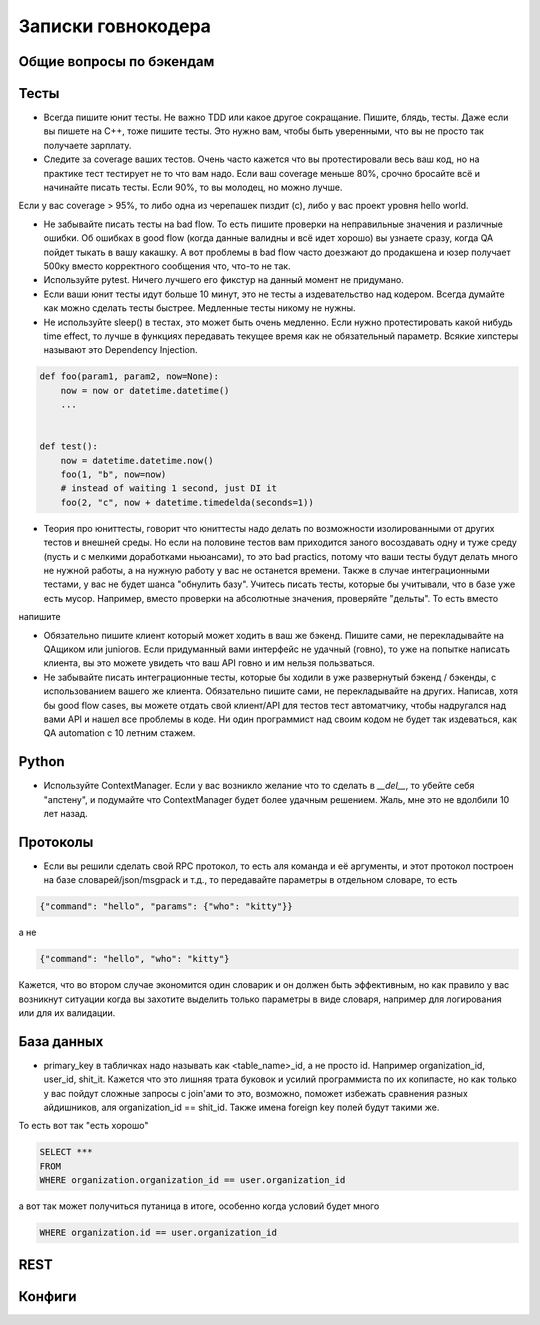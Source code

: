 Записки говнокодера
===================


Общие вопросы по бэкендам
-------------------------


Тесты
-----

* Всегда пишите юнит тесты. Не важно ТDD или какое другое сокращание. Пишите, блядь, тесты. Даже если вы пишете на C++, тоже пишите тесты. Это нужно вам, чтобы быть уверенными, что вы не просто так получаете зарплату.

* Следите за coverage ваших тестов. Очень часто кажется что вы протестировали весь ваш код, но на практике тест тестирует не то что вам надо. Если ваш coverage меньше 80%, срочно бросайте всё и начинайте писать тесты. Если 90%, то вы молодец, но можно лучше.
Если у вас coverage > 95%, то либо одна из черепашек пиздит (с), либо у вас проект уровня hello world.

* Не забывайте писать тесты на bad flow. То есть пишите проверки на неправильные значения и различные ошибки. Об ошибках в good flow (когда данные валидны и всё идет хорошо) вы узнаете сразу, когда QA пойдет тыкать в вашу какашку. А вот проблемы в bad flow часто доезжают до продакшена и юзер получает 500ку вместо корректного сообщения что, что-то не так.

* Используйте pytest. Ничего лучшего его фикстур на данный момент не придумано.

* Если ваши юнит тесты идут больше 10 минут, это не тесты а издевательство над кодером. Всегда думайте как можно сделать тесты быстрее. 
  Медленные тесты никому не нужны. 
  
* Не используйте sleep() в тестах, это может быть очень медленно. Если нужно протестировать какой нибудь time effect, то лучше в функциях передавать текущее время как не обязательный параметр. Всякие хипстеры называют это Dependency Injection.

.. code-block:: python

      def foo(param1, param2, now=None):
          now = now or datetime.datetime()
          ...
          
          
      def test():
          now = datetime.datetime.now()
          foo(1, "b", now=now)
          # instead of waiting 1 second, just DI it
          foo(2, "c", now + datetime.timedelda(seconds=1))

* Теория про юниттесты, говорит что юниттесты надо делать по возможности изолированными от других тестов и внешней среды.
  Но если на половине тестов вам приходится заного восоздавать одну и туже среду (пусть и с мелкими доработками ньюансами), то это bad practics, потому что ваши тесты будут делать много не нужной работы, а на нужную работу у вас не останется времени. Также в случае интеграционными тестами, у вас не будет шанса "обнулить базу". Учитесь писать тесты, которые бы учитывали, что в базе уже есть мусор. Например, вместо проверки на абсолютные значения, проверяйте "дельты". То есть вместо 
  
.. code-block:: python
   org = Organization.create()
   assert len(Organization.query.all()) == 1
   
напишите

.. code-block:: python
   total_orgs = len(Organization.query.all())
   org = Organization.create()
   assert len(Organization.query.all()) == total_orgs + 1
   

* Обязательно пишите клиент который может ходить в ваш же бэкенд. Пишите сами, не перекладывайте на QAщиком или juniorов. 
  Если придуманный вами интерфейс не удачный (говно), то уже на попытке написать клиента, вы это можете увидеть что ваш API говно и им нельзя пользваться. 

* Не забывайте писать интеграционные тесты, которые бы ходили в уже развернутый бэкенд / бэкенды, с использованием вашего же клиента. Обязательно пишите сами, не перекладывайте на других. Написав, хотя бы good flow cases, вы можете отдать свой клиент/API для тестов тест автоматчику, чтобы надругался над вами API и нашел все проблемы в коде. Ни один программист над своим кодом не будет так издеваться, как QA  automation с 10 летним стажем. 


Python
------

* Используйте ContextManager. Если у вас возникло желание что то сделать в `__del__`, то убейте себя "апстену", и подумайте что ContextManager будет более удачным решением. Жаль, мне это не вдолбили 10 лет назад. 


Протоколы
---------

- Если вы решили сделать свой RPC протокол, то есть аля команда и её аргументы, и этот протокол построен на 
  базе словарей/json/msgpack и т.д., 
  то передавайте параметры в отдельном словаре, то есть

.. code-block:: json

      {"command": "hello", "params": {"who": "kitty"}}

а не 

.. code-block:: json

      {"command": "hello", "who": "kitty"}

Кажется, что во втором случае экономится один словарик и он должен быть эффективным, но как правило у вас возникнут ситуации 
когда вы захотите выделить только параметры в виде словаря, например для логирования или для их валидации.

База данных
-----------

- primary_key в табличках надо называть как <table_name>_id, а не просто id. Например organization_id, user_id, shit_it. 
  Кажется что это лишняя трата буковок и усилий программиста по их копипасте, но как только у вас пойдут сложные 
  запросы с join'ами то это, возможно, поможет избежать сравнения разных айдишников, аля organization_id == shit_id. 
  Также имена foreign key полей будут такими же.

То есть вот так "есть хорошо"

.. code-block:: sql

   SELECT ***
   FROM
   WHERE organization.organization_id == user.organization_id

а вот так может получиться путаница в итоге, особенно когда условий будет много

.. code-block:: sql

   WHERE organization.id == user.organization_id


REST
----


Конфиги
-------
